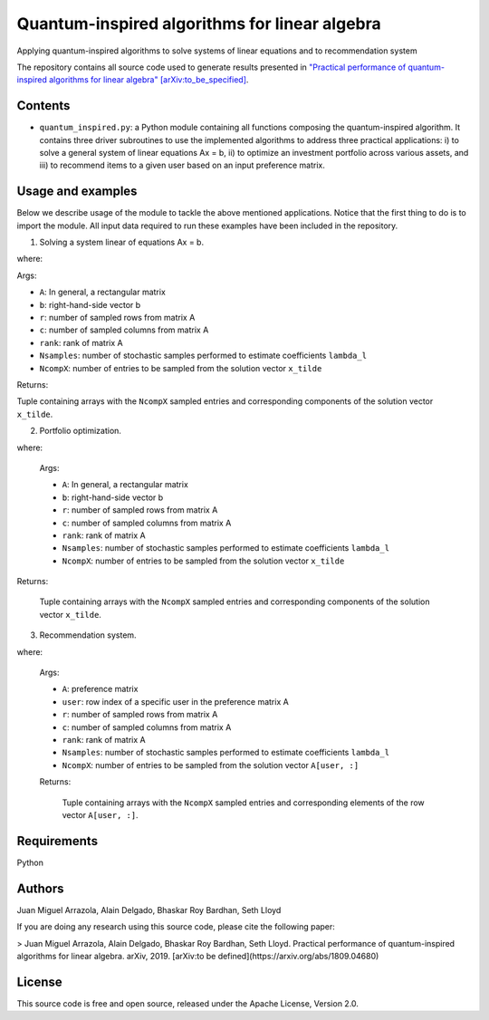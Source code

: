 Quantum-inspired algorithms for linear algebra
##############################################

Applying quantum-inspired algorithms to solve systems of linear equations
and to recommendation system

The repository contains all source code used to generate results
presented in `"Practical performance of quantum-inspired algorithms
for linear algebra"
[arXiv:to_be_specified] <https://arxiv.org/abs/to_be_specified>`_.

Contents
========

* ``quantum_inspired.py``: a Python module containing all functions composing the
  quantum-inspired algorithm. It contains three driver subroutines
  to use the implemented algorithms to address three practical applications:
  i)   to solve a general system of linear equations Ax = b,
  ii)  to optimize an investment portfolio across various assets, and
  iii) to recommend items to a given user based on an input preference matrix.

Usage and examples
==================

Below we describe usage of the module to tackle the above mentioned applications.
Notice that the first thing to do is to import the module. All input data required to
run these examples have been included in the repository.

1. Solving a system linear of equations Ax = b.

   .. code-block:: python
      :enphasize-lines: 12

      import quantum_inspired as qi
      # load a low-rank random matrix A with dimension 100 x 50
      A = np.load('A.npy')
      # load b vector (100 x 1) defining linear system Ax=b
      b = np.load('b.npy')
      # rank of matrix A
      rank = 5
      # Input parameters for the quantum inspired algorithm
      r = 80
      c = 50
      Nsamples = 10
      NcompX = 10
      sampled_comp, x = qi.linear_eqs(A, b, r, c, rank, Nsamples, NcompX)

where:

Args:

* ``A``: In general, a rectangular matrix
* ``b``: right-hand-side vector b
* ``r``: number of sampled rows from matrix A
* ``c``: number of sampled columns from matrix A
* ``rank``: rank of matrix A
* ``Nsamples``: number of stochastic samples performed to estimate coefficients ``lambda_l``
* ``NcompX``: number of entries to be sampled from the solution vector ``x_tilde``

Returns:

Tuple containing arrays with the ``NcompX`` sampled entries and corresponding components of
the solution vector ``x_tilde``.


2. Portfolio optimization.

   .. code-block:: python
      :enphasize-lines: 43

      import quantum_inspired as qi
      # Reading the correlation matrix
      corr_mat = np.load('SnP500_correlation.npy')
      # Reading vector of historical returns
      hist_returns = np.load('SnP500_returns.npy')

      mu = np.mean(hist_returns[:])

      n_assets = len(hist_returns[:])
      m_rows = n_assets + 1
      n_cols = n_assets + 1

      A = np.zeros((m_rows, n_cols))
      # Building the matrix A
      # In this case, matrix A is a block squared matrix of dimension 475 x 475
      # composed by the vector of historical returns r and correlation matrix \Sigma
      # of 474 assets comprised in the S&P 500 stock index.
      A[0, 0] = 0
      A[0, 1:n_cols] = hist_returns[:]
      A[1:m_rows, 0] = hist_returns[:]

      A[1:m_rows, 1:n_cols] = corr_mat[:, :]

      # b is a vector [\mu, \vec 0] with \mu being the expected return
      b = np.zeros(m_rows)
      b[0] = mu

      # This defines a portfolio optimization problem Ax = b
      # where x = [\nu, \vec{\omega}] with \vec{\omega} being the
      # portfolio allocation vector

      # low-rank approximation of matrix A
      rank = 5
      # Input parameters for the quantum inspired algorithm
      r = 340
      c = 340
      Nsamples = 10
      NcompX = 10

      # Notice that this function receive "mu" instead of the whole vector "b"
      # as the general coefficient <v_l|A^+|b> reduces to the inner product <mu*A_0., v_l>.
      # The latter allow us to reduce significantly the number of stochastic samples performed
      # to estimate "lambdas[0:rank]".
      sampled_comp, x = qi.linear_eqs_portopt(A, mu, r, c, rank, Nsamples, NcompX)

where:

    Args:

    * ``A``: In general, a rectangular matrix
    * ``b``: right-hand-side vector b
    * ``r``: number of sampled rows from matrix A
    * ``c``: number of sampled columns from matrix A
    * ``rank``: rank of matrix A
    * ``Nsamples``: number of stochastic samples performed to estimate coefficients ``lambda_l``
    * ``NcompX``: number of entries to be sampled from the solution vector ``x_tilde``

Returns:

    Tuple containing arrays with the ``NcompX`` sampled entries and corresponding components of
    the solution vector ``x_tilde``.

3. Recommendation system.

   .. code-block:: python
      :enphasize-lines: 20

      # load a preference matrix A of dimension m x n encoding the rates
      # provided by m = 611 users for n = 9724 movies
      A = np.load('A_movies_small.npy')

      # In this example we wan to reconstruct the full row of matrix A corresponding
      # to a specific user (416 in this case) and use highest components of the
      # reconstructed row vector to recommend new movies
      user = 416

      # low-rank approximation
      rank = 10
      # Input parameters for the quantum inspired algorithm
      r = 450
      c = 4500
      Nsamples = 10
      NcompX = 10
      sampled_comp, x = qi.recomm_syst(A, user, r, c, rank, Nsamples, NcompX)

where:

    Args:

    * ``A``: preference matrix
    * ``user``: row index of a specific user in the preference matrix A
    * ``r``: number of sampled rows from matrix A
    * ``c``: number of sampled columns from matrix A
    * ``rank``: rank of matrix A
    * ``Nsamples``: number of stochastic samples performed to estimate coefficients ``lambda_l``
    * ``NcompX``: number of entries to be sampled from the solution vector ``A[user, :]``

    Returns:

        Tuple containing arrays with the ``NcompX`` sampled entries and corresponding elements of
        the row vector ``A[user, :]``.

Requirements
============

Python

Authors
=======

Juan Miguel Arrazola, Alain Delgado, Bhaskar Roy Bardhan, Seth Lloyd

If you are doing any research using this source code, please cite the following paper:

> Juan Miguel Arrazola, Alain Delgado, Bhaskar Roy Bardhan, Seth Lloyd.
Practical performance of quantum-inspired algorithms for linear algebra. arXiv, 2019. [arXiv:to be defined](https://arxiv.org/abs/1809.04680)

License
=======

This source code is free and open source, released under the Apache License, Version 2.0.
